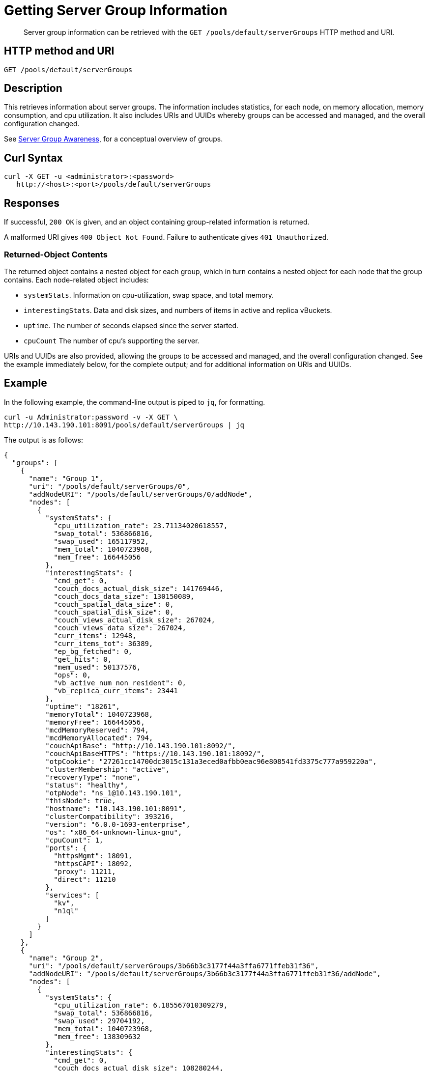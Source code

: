 = Getting Server Group Information
:page-topic-type: reference

[abstract]
Server group information can be retrieved with the `GET /pools/default/serverGroups` HTTP method and URI.

== HTTP method and URI

----
GET /pools/default/serverGroups
----

[#description]
== Description

This retrieves information about server groups.
The information includes statistics, for each node, on memory allocation, memory consumption, and cpu utilization.
It also includes URIs and UUIDs whereby groups can be accessed and managed, and the overall configuration changed.

See xref:learn:clusters-and-availability/groups.adoc[Server Group Awareness], for a conceptual overview of groups.

[#curl-syntax]
== Curl Syntax

----
curl -X GET -u <administrator>:<password>
   http://<host>:<port>/pools/default/serverGroups
----

[#responses]
== Responses

If successful, `200 OK` is given, and an object containing group-related information is returned.

A malformed URI gives `400 Object Not Found`.
Failure to authenticate gives `401 Unauthorized`.

[#returned-object contents]
=== Returned-Object Contents

The returned object contains a nested object for each group, which in turn contains a nested object for each node that the group contains.
Each node-related object includes:

* `systemStats`.
Information on cpu-utilization, swap space, and total memory.

* `interestingStats`.
Data and disk sizes, and numbers of items in active and replica vBuckets.

* `uptime`.
The number of seconds elapsed since the server started.

* `cpuCount`
The number of cpu's supporting the server.

URIs and UUIDs are also provided, allowing the groups to be accessed and managed, and the overall configuration changed.
See the example immediately below, for the complete output; and for additional information on URIs and UUIDs.

[#example]
== Example

In the following example, the command-line output is piped to `jq`, for formatting.

----
curl -u Administrator:password -v -X GET \
http://10.143.190.101:8091/pools/default/serverGroups | jq
----

The output is as follows:

----
{
  "groups": [
    {
      "name": "Group 1",
      "uri": "/pools/default/serverGroups/0",
      "addNodeURI": "/pools/default/serverGroups/0/addNode",
      "nodes": [
        {
          "systemStats": {
            "cpu_utilization_rate": 23.71134020618557,
            "swap_total": 536866816,
            "swap_used": 165117952,
            "mem_total": 1040723968,
            "mem_free": 166445056
          },
          "interestingStats": {
            "cmd_get": 0,
            "couch_docs_actual_disk_size": 141769446,
            "couch_docs_data_size": 130150089,
            "couch_spatial_data_size": 0,
            "couch_spatial_disk_size": 0,
            "couch_views_actual_disk_size": 267024,
            "couch_views_data_size": 267024,
            "curr_items": 12948,
            "curr_items_tot": 36389,
            "ep_bg_fetched": 0,
            "get_hits": 0,
            "mem_used": 50137576,
            "ops": 0,
            "vb_active_num_non_resident": 0,
            "vb_replica_curr_items": 23441
          },
          "uptime": "18261",
          "memoryTotal": 1040723968,
          "memoryFree": 166445056,
          "mcdMemoryReserved": 794,
          "mcdMemoryAllocated": 794,
          "couchApiBase": "http://10.143.190.101:8092/",
          "couchApiBaseHTTPS": "https://10.143.190.101:18092/",
          "otpCookie": "27261cc14700dc3015c131a3eced0afbb0eac96e808541fd3375c777a959220a",
          "clusterMembership": "active",
          "recoveryType": "none",
          "status": "healthy",
          "otpNode": "ns_1@10.143.190.101",
          "thisNode": true,
          "hostname": "10.143.190.101:8091",
          "clusterCompatibility": 393216,
          "version": "6.0.0-1693-enterprise",
          "os": "x86_64-unknown-linux-gnu",
          "cpuCount": 1,
          "ports": {
            "httpsMgmt": 18091,
            "httpsCAPI": 18092,
            "proxy": 11211,
            "direct": 11210
          },
          "services": [
            "kv",
            "n1ql"
          ]
        }
      ]
    },
    {
      "name": "Group 2",
      "uri": "/pools/default/serverGroups/3b66b3c3177f44a3ffa6771ffeb31f36",
      "addNodeURI": "/pools/default/serverGroups/3b66b3c3177f44a3ffa6771ffeb31f36/addNode",
      "nodes": [
        {
          "systemStats": {
            "cpu_utilization_rate": 6.185567010309279,
            "swap_total": 536866816,
            "swap_used": 29704192,
            "mem_total": 1040723968,
            "mem_free": 138309632
          },
          "interestingStats": {
            "cmd_get": 0,
            "couch_docs_actual_disk_size": 108280244,
            "couch_docs_data_size": 95735497,
            "couch_spatial_data_size": 0,
            "couch_spatial_disk_size": 0,
            "couch_views_actual_disk_size": 266812,
            "couch_views_data_size": 266812,
            "curr_items": 12948,
            "curr_items_tot": 36485,
            "ep_bg_fetched": 0,
            "get_hits": 0,
            "mem_used": 50453112,
            "ops": 0,
            "vb_active_num_non_resident": 0,
            "vb_replica_curr_items": 23537
          },
          "uptime": "18219",
          "memoryTotal": 1040723968,
          "memoryFree": 138309632,
          "mcdMemoryReserved": 794,
          "mcdMemoryAllocated": 794,
          "couchApiBase": "http://10.143.190.102:8092/",
          "couchApiBaseHTTPS": "https://10.143.190.102:18092/",
          "otpCookie": "27261cc14700dc3015c131a3eced0afbb0eac96e808541fd3375c777a959220a",
          "clusterMembership": "active",
          "recoveryType": "none",
          "status": "healthy",
          "otpNode": "ns_1@10.143.190.102",
          "hostname": "10.143.190.102:8091",
          "clusterCompatibility": 393216,
          "version": "6.0.0-1693-enterprise",
          "os": "x86_64-unknown-linux-gnu",
          "cpuCount": 1,
          "ports": {
            "httpsMgmt": 18091,
            "httpsCAPI": 18092,
            "proxy": 11211,
            "direct": 11210
          },
          "services": [
            "kv"
          ]
        },
        {
          "systemStats": {
            "cpu_utilization_rate": 7.142857142857143,
            "swap_total": 536866816,
            "swap_used": 158781440,
            "mem_total": 1040723968,
            "mem_free": 177274880
          },
          "interestingStats": {
            "cmd_get": 0,
            "couch_docs_actual_disk_size": 65310435,
            "couch_docs_data_size": 53415534,
            "couch_spatial_data_size": 0,
            "couch_spatial_disk_size": 0,
            "couch_views_actual_disk_size": 281091,
            "couch_views_data_size": 281091,
            "curr_items": 12998,
            "curr_items_tot": 36505,
            "ep_bg_fetched": 0,
            "get_hits": 0,
            "mem_used": 68983568,
            "ops": 0,
            "vb_active_num_non_resident": 0,
            "vb_replica_curr_items": 23507
          },
          "uptime": "18102",
          "memoryTotal": 1040723968,
          "memoryFree": 177274880,
          "mcdMemoryReserved": 794,
          "mcdMemoryAllocated": 794,
          "couchApiBase": "http://10.143.190.103:8092/",
          "couchApiBaseHTTPS": "https://10.143.190.103:18092/",
          "otpCookie": "27261cc14700dc3015c131a3eced0afbb0eac96e808541fd3375c777a959220a",
          "clusterMembership": "active",
          "recoveryType": "none",
          "status": "healthy",
          "otpNode": "ns_1@10.143.190.103",
          "hostname": "10.143.190.103:8091",
          "clusterCompatibility": 393216,
          "version": "6.0.0-1693-enterprise",
          "os": "x86_64-unknown-linux-gnu",
          "cpuCount": 1,
          "ports": {
            "httpsMgmt": 18091,
            "httpsCAPI": 18092,
            "proxy": 11211,
            "direct": 11210
          },
          "services": [
            "kv",
            "n1ql"
          ]
        }
      ]
    }
  ],
  "uri": "/pools/default/serverGroups?rev=93706877"
}
----

The output shows that two group are defined: `Group 1` and `Group 2`.
It also shows that `Group ` contains a single node, which is `10.143.190.101`; which `Group 2` contains two nodes, which are `10.143.190.102` and `10.143.190.103`.

The following, specific values within the returned object provide URIs and UUIDs for management purposes, and should be duly noted:

* `"uri": "/pools/default/serverGroups?rev=93706877"`.
Specifies the URI path and revision integer for the overall group-configuration.
This integer changes whenever the group-configuration is changed.
See xref:rest-api:rest-servergroup-put-membership.adoc[Updating Server Group Memberships] for an example of changing the configuration.
Note that the configuration-change itself requires that this URI path and revision integer be specified, to identify the current group-configuration.

* `"uri":"/pools/default/serverGroups/<:uuid>"`.
Provided for each group, to specify the group's the URI path and UUID string.
See xref:rest-api:rest-servergroup-put-membership.adoc[Updating Server Group Memberships] for an example of changing the configuration by means of a JSON document that identifies each group by this means.

* `"addNodeURI":"/pools/default/serverGroups/<:uuid>/addNode"`.
Provided for each group, to specify the URI path and UUID string for adding servers to the group.

[#see-also]
== See Also
See xref:rest-api:rest-servergroup-put-membership.adoc[Updating Server Group Memberships] for an example of changing the node-to-group configuration.
See xref:learn:clusters-and-availability/groups.adoc[Server Group Awareness], for a conceptual overview of groups.
See xref:manage:manage-groups/manage-groups.adoc[Manage Groups], for examples of managing groups by means of Couchbase Web Console.

